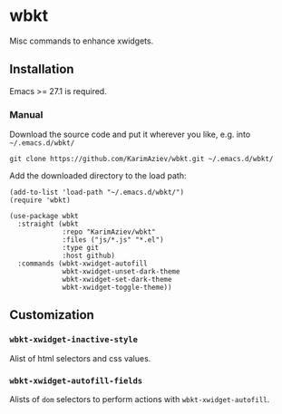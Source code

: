* wbkt

Misc commands to enhance xwidgets.

** Installation

Emacs >= 27.1 is required.

*** Manual

Download the source code and put it wherever you like, e.g. into =~/.emacs.d/wbkt/=

#+begin_src shell :eval no
git clone https://github.com/KarimAziev/wbkt.git ~/.emacs.d/wbkt/
#+end_src

Add the downloaded directory to the load path:

#+begin_src elisp :eval no
(add-to-list 'load-path "~/.emacs.d/wbkt/")
(require 'wbkt)
#+end_src

#+begin_src elisp :eval no
(use-package wbkt
  :straight (wbkt
             :repo "KarimAziev/wbkt"
             :files ("js/*.js" "*.el")
             :type git
             :host github)
  :commands (wbkt-xwidget-autofill
             wbkt-xwidget-unset-dark-theme
             wbkt-xwidget-set-dark-theme
             wbkt-xwidget-toggle-theme))
#+end_src

** Customization

*** ~wbkt-xwidget-inactive-style~
Alist of html selectors and css values.
*** ~wbkt-xwidget-autofill-fields~
Alists of =dom= selectors to perform actions with =wbkt-xwidget-autofill=.
